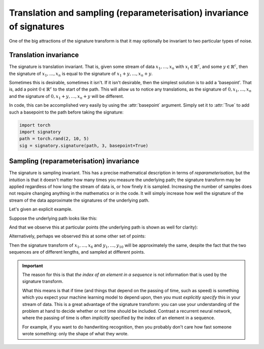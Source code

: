 .. _examples-translation:

Translation and sampling (reparameterisation) invariance of signatures
######################################################################

One of the big attractions of the signature transform is that it may optionally be invariant to two particular types of noise.

Translation invariance
^^^^^^^^^^^^^^^^^^^^^^
The signature is translation invariant. That is, given some stream of data :math:`x_1, \ldots, x_n` with :math:`x_i \in \mathbb{R}^c`, and some :math:`y \in \mathbb{R}^c`, then the signature of :math:`x_1, \ldots, x_n` is equal to the signature of :math:`x_1 + y, \ldots, x_n + y`.

Sometimes this is desirable, sometimes it isn't. If it isn't desirable, then the simplest solution is to add a 'basepoint'. That is, add a point :math:`0 \in \mathbb{R}^c` to the start of the path. This will allow us to notice any translations, as the signature of :math:`0, x_1, \ldots, x_n` and the signature of :math:`0, x_1 + y, \ldots, x_n + y` will be different.

In code, this can be accomplished very easily by using the :attr:`basepoint` argument. Simply set it to :attr:`True` to add such a basepoint to the path before taking the signature:

.. code-block:: python

    import torch
    import signatory
    path = torch.rand(2, 10, 5)
    sig = signatory.signature(path, 3, basepoint=True)

Sampling (reparameterisation) invariance
^^^^^^^^^^^^^^^^^^^^^^^^^^^^^^^^^^^^^^^^
The signature is sampling invariant. This has a precise mathematical description in terms of *reparameterisation*, but the intuition is that it doesn't matter how many times you measure the underlying path; the signature transform may be applied regardless of how long the stream of data is, or how finely it is sampled. Increasing the number of samples does not require changing anything in the mathematics or in the code. It will simply increase how well the signature of the stream of the data approximate the signatures of the underlying path.

.. tip:

    This makes the signature transform an attractive tool when dealing with irregularly-sampled data.

Let's given an explicit example.

Suppose the underlying path looks like this:

.. image:: /_static/translation/Figure_1.png
    :width: 400

And that we observe this at particular points (the underlying path is shown as well for clarity):

.. image:: /_static/translation/Figure_2.png
    :width: 400

Alternatively, perhaps we observed this at some other set of points:

.. image:: /_static/translation/Figure_3.png
    :width: 400

Then the signature transform of :math:`x_1, \ldots, x_{6}` and :math:`y_1, \ldots, y_{10}` will be approximately the same, despite the fact that the two sequences are of different lengths, and sampled at different points.

.. important::

    The reason for this is that *the index of an element in a sequence* is not information that is used by the signature transform.

    What this means is that if time (and things that depend on the passing of time, such as speed) is something which you expect your machine learning model to depend upon, then you must *explicitly specify* this in your stream of data. This is a great advantage of the signature transform: you can use your understanding of the problem at hand to decide whether or not time should be included. Contrast a recurrent neural network, where the passing of time is often *implicitly* specified by the index of an element in a sequence.

    For example, if you want to do handwriting recognition, then you probably don't care how fast someone wrote something: only the shape of what they wrote.